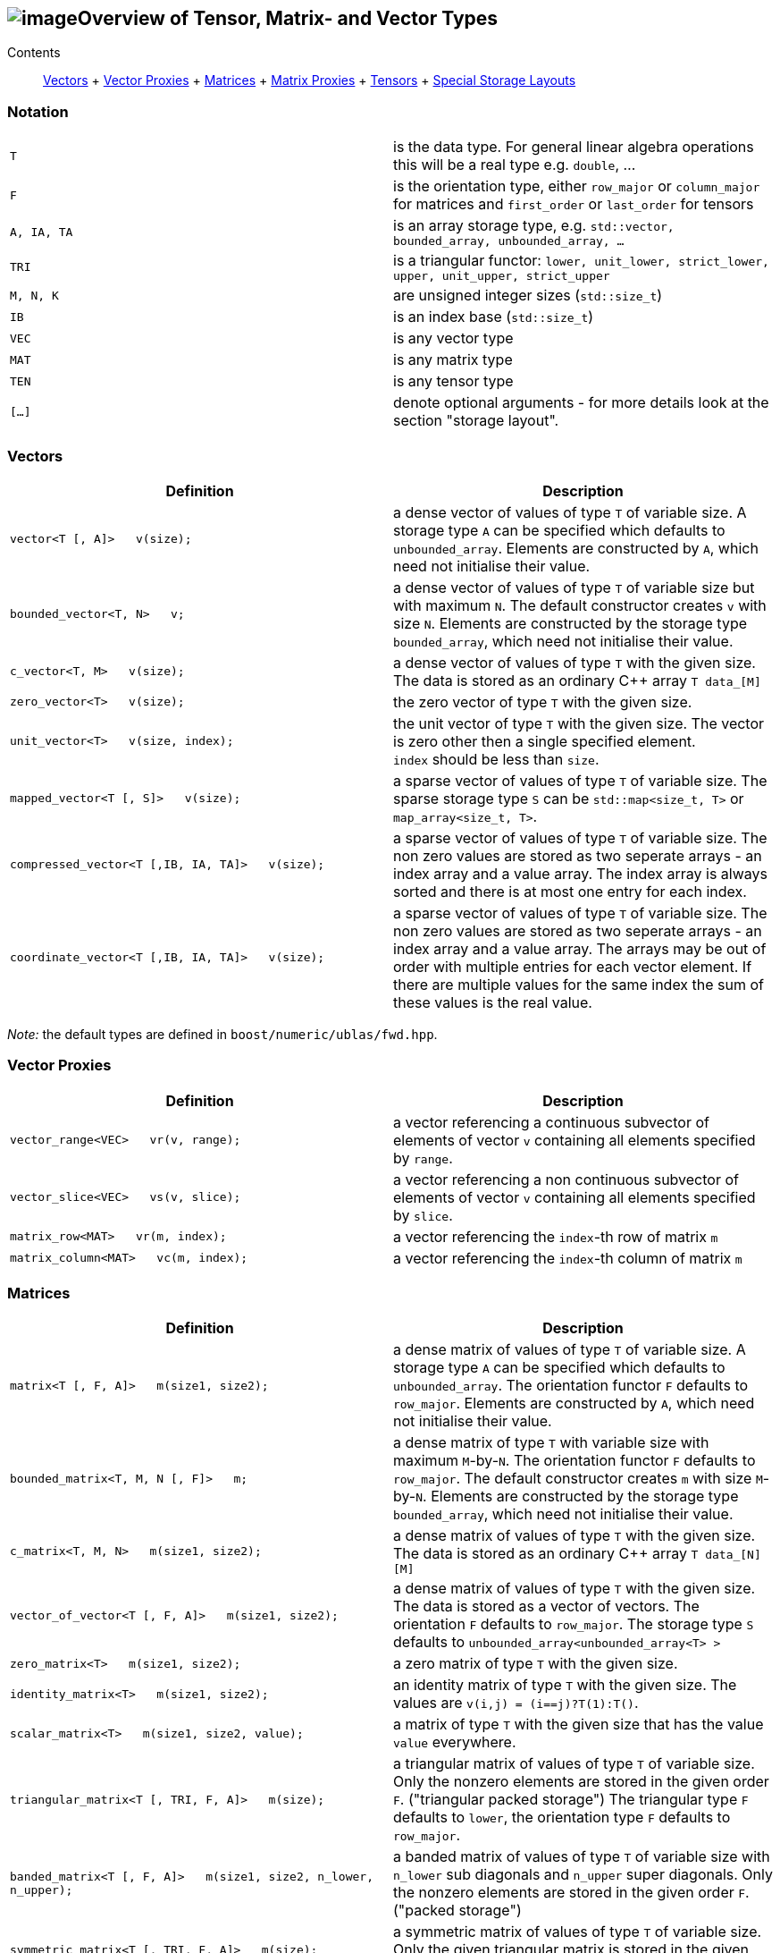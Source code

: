 == image:Boost.png[image]Overview of Tensor, Matrix- and Vector Types

[[toc]]

Contents:::
  link:#vectors[Vectors]
  +
  link:#vector_proxies[Vector Proxies]
  +
  link:#matrices[Matrices]
  +
  link:#matrix_proxies[Matrix Proxies]
  +
  link:#tensors[Tensors]
  +
  link:#storage_layout[Special Storage Layouts]

=== Notation

[cols=",",]
|===
|`T` |is the data type. For general linear algebra operations this will
be a real type e.g. `double`, ...

|`F` |is the orientation type, either `row_major` or `column_major` for
matrices and `first_order` or `last_order` for tensors

|`A, IA, TA` |is an array storage type, e.g.
`std::vector, bounded_array, unbounded_array, ...`

|`TRI` |is a triangular functor:
`lower, unit_lower, strict_lower, upper, unit_upper, strict_upper`

|`M, N, K` |are unsigned integer sizes (`std::size_t`)

|`IB` |is an index base (`std::size_t`)

|`VEC` |is any vector type

|`MAT` |is any matrix type

|`TEN` |is any tensor type

|`[...]` |denote optional arguments - for more details look at the
section "storage layout".
|===

=== [#vectors]#Vectors#

[width="100%",cols="50%,50%",options="header",]
|===
|Definition |Description
|`vector<T [, A]>   v(size);` |a dense vector of values of type `T` of
variable size. A storage type `A` can be specified which defaults to
`unbounded_array`. Elements are constructed by `A`, which need not
initialise their value.

|`bounded_vector<T, N>   v;` |a dense vector of values of type `T` of
variable size but with maximum `N`. The default constructor creates `v`
with size `N`. Elements are constructed by the storage type
`bounded_array`, which need not initialise their value.

|`c_vector<T, M>   v(size);` |a dense vector of values of type `T` with
the given size. The data is stored as an ordinary C++ array `T data_[M]`

|`zero_vector<T>   v(size);` |the zero vector of type `T` with the given
size.

|`unit_vector<T>   v(size, index);` |the unit vector of type `T` with
the given size. The vector is zero other then a single specified
element. +
`index` should be less than `size`.

|`mapped_vector<T [, S]>   v(size);` |a sparse vector of values of type
`T` of variable size. The sparse storage type `S` can be
`std::map<size_t, T>` or `map_array<size_t, T>`.

|`compressed_vector<T [,IB, IA, TA]>   v(size);` |a sparse vector of
values of type `T` of variable size. The non zero values are stored as
two seperate arrays - an index array and a value array. The index array
is always sorted and there is at most one entry for each index.

|`coordinate_vector<T [,IB, IA, TA]>   v(size);` |a sparse vector of
values of type `T` of variable size. The non zero values are stored as
two seperate arrays - an index array and a value array. The arrays may
be out of order with multiple entries for each vector element. If there
are multiple values for the same index the sum of these values is the
real value.
|===

_Note:_ the default types are defined in `boost/numeric/ublas/fwd.hpp`.

=== [#vector_proxies]#Vector Proxies#

[cols=",",options="header",]
|===
|Definition |Description
|`vector_range<VEC>   vr(v, range);` |a vector referencing a continuous
subvector of elements of vector `v` containing all elements specified by
`range`.

|`vector_slice<VEC>   vs(v, slice);` |a vector referencing a non
continuous subvector of elements of vector `v` containing all elements
specified by `slice`.

|`matrix_row<MAT>   vr(m, index);` |a vector referencing the `index`-th
row of matrix `m`

|`matrix_column<MAT>   vc(m, index);` |a vector referencing the
`index`-th column of matrix `m`
|===

=== [#matrices]#Matrices#

[cols=",",options="header",]
|===
|Definition |Description
|`matrix<T [, F, A]>   m(size1, size2);` |a dense matrix of values of
type `T` of variable size. A storage type `A` can be specified which
defaults to `unbounded_array`. The orientation functor `F` defaults to
`row_major`. Elements are constructed by `A`, which need not initialise
their value.

|`bounded_matrix<T, M, N [, F]>   m;` |a dense matrix of type `T` with
variable size with maximum `M`-by-`N`. The orientation functor `F`
defaults to `row_major`. The default constructor creates `m` with size
`M`-by-`N`. Elements are constructed by the storage type
`bounded_array`, which need not initialise their value.

|`c_matrix<T, M, N>   m(size1, size2);` |a dense matrix of values of
type `T` with the given size. The data is stored as an ordinary C++
array `T data_[N][M]`

|`vector_of_vector<T [, F, A]>   m(size1, size2);` |a dense matrix of
values of type `T` with the given size. The data is stored as a vector
of vectors. The orientation `F` defaults to `row_major`. The storage
type `S` defaults to `unbounded_array<unbounded_array<T> >`

|`zero_matrix<T>   m(size1, size2);` |a zero matrix of type `T` with the
given size.

|`identity_matrix<T>   m(size1, size2);` |an identity matrix of type `T`
with the given size. The values are `v(i,j) = (i==j)?T(1):T()`.

|`scalar_matrix<T>   m(size1, size2, value);` |a matrix of type `T` with
the given size that has the value `value` everywhere.

|`triangular_matrix<T [, TRI, F, A]>   m(size);` |a triangular matrix of
values of type `T` of variable size. Only the nonzero elements are
stored in the given order `F`. ("triangular packed storage") The
triangular type `F` defaults to `lower`, the orientation type `F`
defaults to `row_major`.

|`banded_matrix<T [, F, A]>   m(size1, size2, n_lower, n_upper);` |a
banded matrix of values of type `T` of variable size with `n_lower` sub
diagonals and `n_upper` super diagonals. Only the nonzero elements are
stored in the given order `F`. ("packed storage")

|`symmetric_matrix<T [, TRI, F, A]>   m(size);` |a symmetric matrix of
values of type `T` of variable size. Only the given triangular matrix is
stored in the given order `F`.

|`hermitian_matrix<T [, TRI, F, A]>   m(size);` |a hermitian matrix of
values of type `T` of variable size. Only the given triangular matrix is
stored using the order `F`.

|`mapped_matrix<T, [F, S]>   m(size1, size2 [, non_zeros]);` |a sparse
matrix of values of type `T` of variable size. The sparse storage type
`S` can be either `std::map<size_t, std::map<size_t, T> >` or
`map_array<size_t, map_array<size_t, T> >`.

|`sparse_vector_of_sparse_vector<T, [F, C]>   m(size1, size2 [, non_zeros]);`
|a sparse matrix of values of type `T` of variable size.

|`compressed_matrix<T, [F, IB, IA, TA]>   m(size1, size2 [, non_zeros]);`
|a sparse matrix of values of type `T` of variable size. The values are
stored in compressed row/column storage.

|`coordinate_matrix<T, [F, IB, IA, TA]>   m(size1, size2 [, non_zeros]);`
|a sparse matrix of values of type `T` of variable size. The values are
stored in 3 parallel array as triples (i, j, value). More than one value
for each pair of indices is possible, the real value is the sum of all.

|`generalized_vector_of_vector<T, F, A>   m(size1, size2 [, non_zeros]);`
|a sparse matrix of values of type `T` of variable size. The values are
stored as a vector of sparse vectors, e.g.
`generalized_vector_of_vector<double, row_major, unbounded_array<coordinate_vector<double> > >`
|===

_Note:_ the default types are defined in `boost/numeric/ublas/fwd.hpp`.

=== [#matrix_proxies]#Matrix Proxies#

[cols=",",options="header",]
|===
|Definition |Description
|`triangular_adaptor<MAT, TRI>   ta(m);` |a triangular matrix
referencing a selection of elements of the matrix `m`.

|`symmetric_adaptor<MAT, TRI>   sa(m);` |a symmetric matrix referencing
a selection of elements of the matrix `m`.

|`hermitian_adaptor<MAT, TRI>   ha(m);` |a hermitian matrix referencing
a selection of elements of the matrix `m`.

|`banded_adaptor<MAT>   ba(m, n_lower, n_upper);` |a banded matrix
referencing a selection of elements of the matrix `m`.

|`matrix_range<MAT, TRI>   mr(m, range1, range2);` |a matrix referencing
a submatrix of elements in the matrix `m`.

|`matrix_slice<MAT, TRI>   ms(m, slice1, slice2);` |a matrix referencing
a non continues submatrix of elements in the matrix `m`.
|===

=== [#tensors]#Tensors#

[cols=",",options="header",]
|===
|Definition |Description
|`tensor<T [, F, A]>   t(size1, size2, ... );` |a dense matrix of values
of type `T` of variable size. A storage type `A` can be specified which
defaults to `std::vector<T>`. The orientation type `F` defaults to
`first_order`. Elements are constructed by `A`, which need not
initialise their value.
|===

=== [#storage_layout]#Special Storage Layouts#

The library supports conventional dense, packed and basic sparse vector
and matrix storage layouts. The description of the most common
constructions of vectors and matrices comes next.

[width="100%",cols="50%,50%",]
|===
|Construction |Comment

|`vector<T,  std::vector<T> >   v (size)` |a dense vector, storage is
provided by a standard vector. +
The storage layout usually is BLAS compliant.

|`vector<T,  unbounded_array<T> >   v (size)` |a dense vector, storage
is provided by a heap-based array. +
The storage layout usually is BLAS compliant.

|`vector<T,  bounded_array<T, N> >   v (size)` |a dense vector, storage
is provided by a stack-based array. +
The storage layout usually is BLAS compliant.

|`mapped_vector<T,  std::map<std::size_t, T> >   v (size, non_zeros)` |a
sparse vector, storage is provided by a standard map.

|`mapped_vector<T,  map_array<std::size_t, T> >   v (size, non_zeros)`
|a sparse vector, storage is provided by a map array.

|`matrix<T,  row_major,  std::vector<T> >   m (size1, size2)` |a dense
matrix, orientation is row major, storage is provided by a standard
vector.

|`matrix<T,  column_major,  std::vector<T> >   m (size1, size2)` |a
dense matrix, orientation is column major, storage is provided by a
standard vector. +
The storage layout usually is BLAS compliant.

|`matrix<T,  row_major,  unbounded_array<T> >   m (size1, size2)` |a
dense matrix, orientation is row major, storage is provided by a
heap-based array.

|`matrix<T,  column_major,  unbounded_array<T> >   m (size1, size2)` |a
dense matrix, orientation is column major, storage is provided by a
heap-based array. +
The storage layout usually is BLAS compliant.

|`matrix<T,  row_major,  bounded_array<T, N1 * N2> >   m (size1, size2)`
|a dense matrix, orientation is row major, storage is provided by a
stack-based array.

|`matrix<T,  column_major,  bounded_array<T, N1 * N2> >   m (size1, size2)`
|a dense matrix, orientation is column major, storage is provided by a
stack-based array. +
The storage layout usually is BLAS compliant.

|`triangular_matrix<T,  row_major, F, A>   m (size)` |a packed
triangular matrix, orientation is row major.

|`triangular_matrix<T,  column_major, F, A>   m (size)` |a packed
triangular matrix, orientation is column major. +
The storage layout usually is BLAS compliant.

|`banded_matrix<T,  row_major, A>   m (size1, size2, lower, upper)` |a
packed banded matrix, orientation is row major.

|`banded_matrix<T,  column_major, A>   m (size1, size2, lower, upper)`
|a packed banded matrix, orientation is column major. +
The storage layout usually is BLAS compliant.

|`symmetric_matrix<T,  row_major, F, A>   m (size)` |a packed symmetric
matrix, orientation is row major.

|`symmetric_matrix<T,  column_major, F, A>   m (size)` |a packed
symmetric matrix, orientation is column major. +
The storage layout usually is BLAS compliant.

|`hermitian_matrix<T,  row_major, F, A>   m (size)` |a packed hermitian
matrix, orientation is row major.

|`hermitian_matrix<T,  column_major, F, A>   m (size)` |a packed
hermitian matrix, orientation is column major. +
The storage layout usually is BLAS compliant.

|`mapped_matrix<T,  row_major,  std::map<std::size_t, T> >   m (size1, size2, non_zeros)`
|a sparse matrix, orientation is row major, storage is provided by a
standard map.

|`mapped_matrix<T,  column_major,  std::map<std::size_t, T> >   m (size1, size2, non_zeros)`
|a sparse matrix, orientation is column major, storage is provided by a
standard map.

|`mapped_matrix<T,  row_major,  map_array<std::size_t, T> >   m (size1, size2, non_zeros)`
|a sparse matrix, orientation is row major, storage is provided by a map
array.

|`mapped_matrix<T,  column_major,  map_array<std::size_t, T> >   m (size1, size2, non_zeros)`
|a sparse matrix, orientation is column major, storage is provided by a
map array.

|`compressed_matrix<T,  row_major>   m (size1, size2, non_zeros)` |a
compressed matrix, orientation is row major. +
The storage layout usually is BLAS compliant.

|`compressed_matrix<T,  column_major>   m (size1, size2, non_zeros)` |a
compressed matrix, orientation is column major. +
The storage layout usually is BLAS compliant.

|`coordinate_matrix<T,  row_major>   m (size1, size2, non_zeros)` |a
coordinate matrix, orientation is row major. +
The storage layout usually is BLAS compliant.

|`coordinate_matrix<T,  column_major>   m (size1, size2, non_zeros)` |a
coordinate matrix, orientation is column major. +
The storage layout usually is BLAS compliant.
|===

'''''

Copyright (©) 2000-2004 Joerg Walter, Mathias Koch, Gunter Winkler,
Michael Stevens +
Copyright (©) 2021 Shikhar Vashistha +
Use, modification and distribution are subject to the Boost Software
License, Version 1.0. (See accompanying file LICENSE_1_0.txt or copy at
http://www.boost.org/LICENSE_1_0.txt ).
